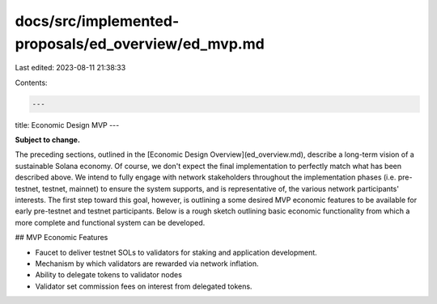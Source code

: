 docs/src/implemented-proposals/ed_overview/ed_mvp.md
====================================================

Last edited: 2023-08-11 21:38:33

Contents:

.. code-block:: md

    ---
title: Economic Design MVP
---

**Subject to change.**

The preceding sections, outlined in the
[Economic Design Overview](ed_overview.md),
describe a long-term vision of a sustainable Solana economy.
Of course, we don't expect the final implementation to perfectly match what has
been described above. We intend to fully engage with network stakeholders
throughout the implementation phases \(i.e. pre-testnet, testnet, mainnet\)
to ensure the system supports, and is representative of, the various network
participants' interests. The first step toward this goal, however, is outlining
a some desired MVP economic features to be available for early pre-testnet and
testnet participants. Below is a rough sketch outlining basic economic
functionality from which a more complete and functional system can be developed.

## MVP Economic Features

- Faucet to deliver testnet SOLs to validators for staking and application development.
- Mechanism by which validators are rewarded via network inflation.
- Ability to delegate tokens to validator nodes
- Validator set commission fees on interest from delegated tokens.


